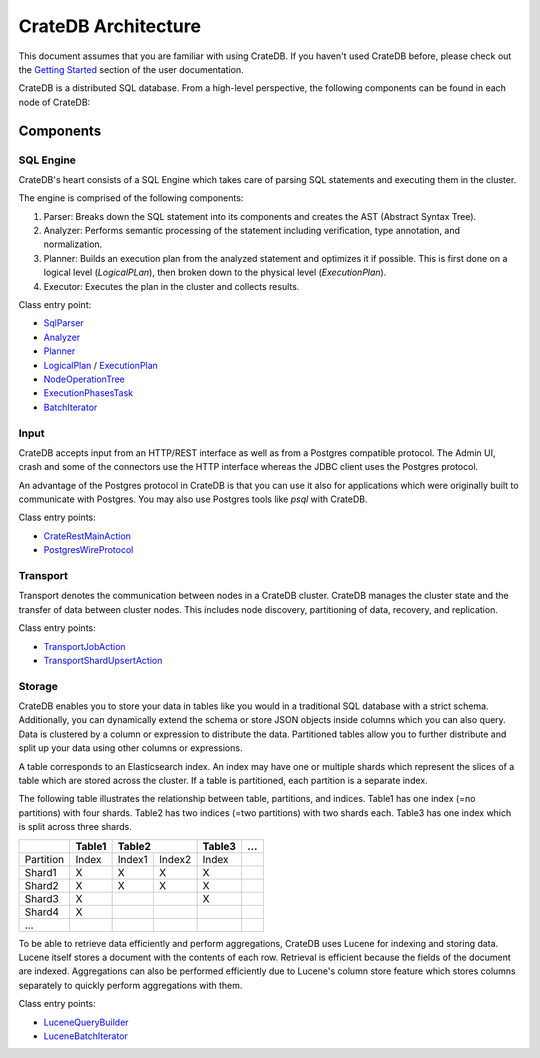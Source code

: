 =====================
CrateDB Architecture
=====================

This document assumes that you are familiar with using CrateDB. If you haven't
used CrateDB before, please check out the `Getting Started
<https://crate.io/docs/crate/getting-started/en/latest/>`_ section of the user
documentation.

CrateDB is a distributed SQL database. From a high-level perspective, the
following components can be found in each node of CrateDB:

.. image:: ../resources/architecture.svg

Components
-------------

SQL Engine
............

CrateDB's heart consists of a SQL Engine which takes care of parsing SQL
statements and executing them in the cluster.

The engine is comprised of the following components:

1. Parser: Breaks down the SQL statement into its components and creates the AST
   (Abstract Syntax Tree).
2. Analyzer: Performs semantic processing of the statement including
   verification, type annotation, and normalization.
3. Planner: Builds an execution plan from the analyzed statement and optimizes
   it if possible. This is first done on a logical level (`LogicalPLan`), then
   broken down to the physical level (`ExecutionPlan`).
4. Executor: Executes the plan in the cluster and collects results.

Class entry point:

- `SqlParser`_
- `Analyzer`_
- `Planner`_
- `LogicalPlan`_ / `ExecutionPlan`_
- `NodeOperationTree`_
- `ExecutionPhasesTask`_
- `BatchIterator`_

Input
.....

CrateDB accepts input from an HTTP/REST interface as well as from a Postgres
compatible protocol. The Admin UI, crash and some of the connectors use the HTTP
interface whereas the JDBC client uses the Postgres protocol.

An advantage of the Postgres protocol in CrateDB is that you can use it also for
applications which were originally built to communicate with Postgres. You may
also use Postgres tools like `psql` with CrateDB.

Class entry points:

- `CrateRestMainAction`_
- `PostgresWireProtocol`_

Transport
..........

Transport denotes the communication between nodes in a CrateDB cluster. CrateDB
manages the cluster state and the transfer of data between cluster nodes. This
includes node discovery, partitioning of data, recovery, and replication.


Class entry points:

- `TransportJobAction`_
- `TransportShardUpsertAction`_

Storage
........

CrateDB enables you to store your data in tables like you would in a traditional
SQL database with a strict schema. Additionally, you can dynamically extend the
schema or store JSON objects inside columns which you can also query. Data is
clustered by a column or expression to distribute the data. Partitioned tables
allow you to further distribute and split up your data using other columns or
expressions.

A table corresponds to an Elasticsearch index. An index may have one or multiple
shards which represent the slices of a table which are stored across the
cluster. If a table is partitioned, each partition is a separate index.

The following table illustrates the relationship between table, partitions, and
indices. Table1 has one index (=no partitions) with four shards. Table2 has two
indices (=two partitions) with two shards each. Table3 has one index which is
split across three shards.

+------------+------------+------------+------------+------------+------+
|            | Table1     | Table2                  | Table3     | ...  |
+============+============+============+============+============+======+
| Partition  | Index      | Index1     | Index2     | Index      |      |
+------------+------------+------------+------------+------------+------+
| Shard1     | X          | X          | X          | X          |      |
+------------+------------+------------+------------+------------+------+
| Shard2     | X          | X          | X          | X          |      |
+------------+------------+------------+------------+------------+------+
| Shard3     | X          |            |            | X          |      |
+------------+------------+------------+------------+------------+------+
| Shard4     | X          |            |            |            |      |
+------------+------------+------------+------------+------------+------+
| ...        |            |            |            |            |      |
+------------+------------+------------+------------+------------+------+

To be able to retrieve data efficiently and perform aggregations, CrateDB uses
Lucene for indexing and storing data. Lucene itself stores a document with the
contents of each row. Retrieval is efficient because the fields of the document
are indexed. Aggregations can also be performed efficiently due to Lucene's
column store feature which stores columns separately to quickly perform
aggregations with them.

Class entry points:

- `LuceneQueryBuilder`_
- `LuceneBatchIterator`_


.. References:

.. _SqlParser: https://github.com/crate/crate/blob/98e5fe3d911c8ffdf605c7259f738b24ef1c4085/sql-parser/src/main/java/io/crate/sql/parser/SqlParser.java
.. _Analyzer: https://github.com/crate/crate/blob/98e5fe3d911c8ffdf605c7259f738b24ef1c4085/sql/src/main/java/io/crate/analyze/Analyzer.java
.. _Planner: https://github.com/crate/crate/blob/98e5fe3d911c8ffdf605c7259f738b24ef1c4085/sql/src/main/java/io/crate/planner/Planner.java
.. _LogicalPlan: https://github.com/crate/crate/blob/98e5fe3d911c8ffdf605c7259f738b24ef1c4085/sql/src/main/java/io/crate/planner/operators/LogicalPlan.java
.. _ExecutionPlan: https://github.com/crate/crate/blob/98e5fe3d911c8ffdf605c7259f738b24ef1c4085/sql/src/main/java/io/crate/planner/operators/LogicalPlan.java
.. _NodeOperationTree: https://github.com/crate/crate/blob/98e5fe3d911c8ffdf605c7259f738b24ef1c4085/sql/src/main/java/io/crate/execution/dsl/phases/NodeOperationTree.java
.. _ExecutionPhasesTask: https://github.com/crate/crate/blob/98e5fe3d911c8ffdf605c7259f738b24ef1c4085/sql/src/main/java/io/crate/execution/engine/ExecutionPhasesTask.java
.. _BatchIterator: https://github.com/crate/crate/blob/98e5fe3d911c8ffdf605c7259f738b24ef1c4085/dex/src/main/java/io/crate/data/BatchIterator.java


.. _CrateRestMainAction: https://github.com/crate/crate/blob/98e5fe3d911c8ffdf605c7259f738b24ef1c4085/http/src/main/java/io/crate/rest/CrateRestMainAction.java
.. _PostgresWireProtocol: https://github.com/crate/crate/blob/98e5fe3d911c8ffdf605c7259f738b24ef1c4085/sql/src/main/java/io/crate/protocols/postgres/PostgresWireProtocol.java

.. _TransportJobAction: https://github.com/crate/crate/blob/98e5fe3d911c8ffdf605c7259f738b24ef1c4085/sql/src/main/java/io/crate/execution/jobs/transport/TransportJobAction.java
.. _TransportShardUpsertAction: https://github.com/crate/crate/blob/98e5fe3d911c8ffdf605c7259f738b24ef1c4085/sql/src/main/java/io/crate/execution/dml/upsert/TransportShardUpsertAction.java

.. _LuceneQueryBuilder: https://github.com/crate/crate/blob/98e5fe3d911c8ffdf605c7259f738b24ef1c4085/sql/src/main/java/io/crate/lucene/LuceneQueryBuilder.java
.. _LuceneBatchIterator: https://github.com/crate/crate/blob/98e5fe3d911c8ffdf605c7259f738b24ef1c4085/sql/src/main/java/io/crate/execution/engine/collect/collectors/LuceneBatchIterator.java
